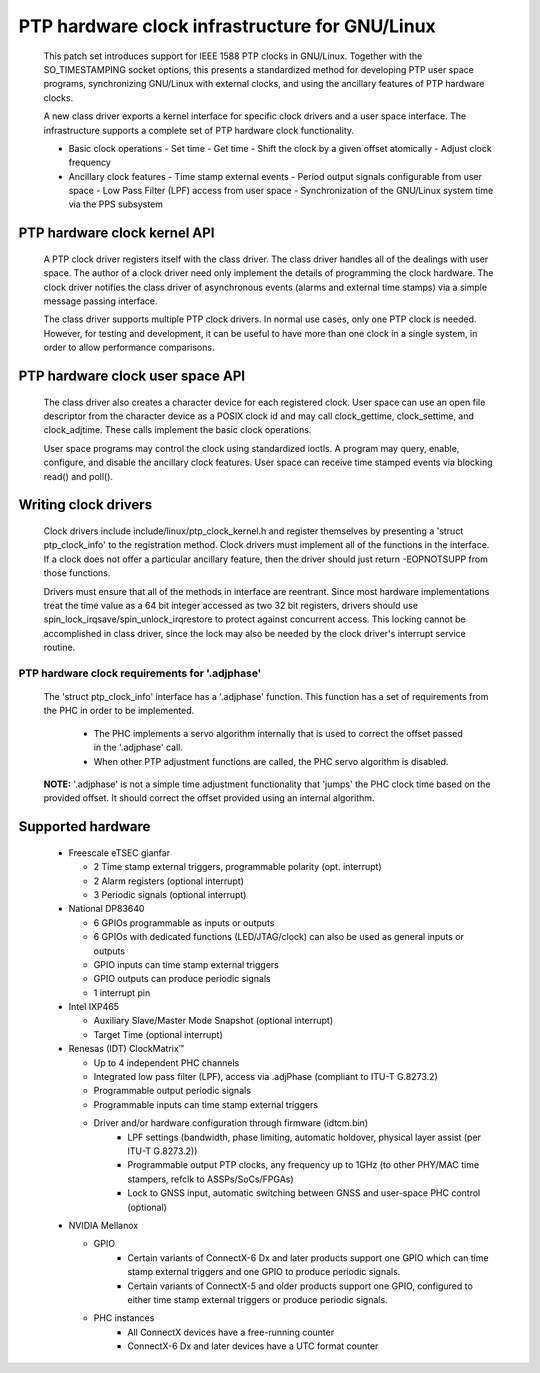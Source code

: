 .. SPDX-License-Identifier: GPL-2.0

===========================================
PTP hardware clock infrastructure for GNU/Linux
===========================================

  This patch set introduces support for IEEE 1588 PTP clocks in
  GNU/Linux. Together with the SO_TIMESTAMPING socket options, this
  presents a standardized method for developing PTP user space
  programs, synchronizing GNU/Linux with external clocks, and using the
  ancillary features of PTP hardware clocks.

  A new class driver exports a kernel interface for specific clock
  drivers and a user space interface. The infrastructure supports a
  complete set of PTP hardware clock functionality.

  + Basic clock operations
    - Set time
    - Get time
    - Shift the clock by a given offset atomically
    - Adjust clock frequency

  + Ancillary clock features
    - Time stamp external events
    - Period output signals configurable from user space
    - Low Pass Filter (LPF) access from user space
    - Synchronization of the GNU/Linux system time via the PPS subsystem

PTP hardware clock kernel API
=============================

   A PTP clock driver registers itself with the class driver. The
   class driver handles all of the dealings with user space. The
   author of a clock driver need only implement the details of
   programming the clock hardware. The clock driver notifies the class
   driver of asynchronous events (alarms and external time stamps) via
   a simple message passing interface.

   The class driver supports multiple PTP clock drivers. In normal use
   cases, only one PTP clock is needed. However, for testing and
   development, it can be useful to have more than one clock in a
   single system, in order to allow performance comparisons.

PTP hardware clock user space API
=================================

   The class driver also creates a character device for each
   registered clock. User space can use an open file descriptor from
   the character device as a POSIX clock id and may call
   clock_gettime, clock_settime, and clock_adjtime.  These calls
   implement the basic clock operations.

   User space programs may control the clock using standardized
   ioctls. A program may query, enable, configure, and disable the
   ancillary clock features. User space can receive time stamped
   events via blocking read() and poll().

Writing clock drivers
=====================

   Clock drivers include include/linux/ptp_clock_kernel.h and register
   themselves by presenting a 'struct ptp_clock_info' to the
   registration method. Clock drivers must implement all of the
   functions in the interface. If a clock does not offer a particular
   ancillary feature, then the driver should just return -EOPNOTSUPP
   from those functions.

   Drivers must ensure that all of the methods in interface are
   reentrant. Since most hardware implementations treat the time value
   as a 64 bit integer accessed as two 32 bit registers, drivers
   should use spin_lock_irqsave/spin_unlock_irqrestore to protect
   against concurrent access. This locking cannot be accomplished in
   class driver, since the lock may also be needed by the clock
   driver's interrupt service routine.

PTP hardware clock requirements for '.adjphase'
-----------------------------------------------

   The 'struct ptp_clock_info' interface has a '.adjphase' function.
   This function has a set of requirements from the PHC in order to be
   implemented.

     * The PHC implements a servo algorithm internally that is used to
       correct the offset passed in the '.adjphase' call.
     * When other PTP adjustment functions are called, the PHC servo
       algorithm is disabled.

   **NOTE:** '.adjphase' is not a simple time adjustment functionality
   that 'jumps' the PHC clock time based on the provided offset. It
   should correct the offset provided using an internal algorithm.

Supported hardware
==================

   * Freescale eTSEC gianfar

     - 2 Time stamp external triggers, programmable polarity (opt. interrupt)
     - 2 Alarm registers (optional interrupt)
     - 3 Periodic signals (optional interrupt)

   * National DP83640

     - 6 GPIOs programmable as inputs or outputs
     - 6 GPIOs with dedicated functions (LED/JTAG/clock) can also be
       used as general inputs or outputs
     - GPIO inputs can time stamp external triggers
     - GPIO outputs can produce periodic signals
     - 1 interrupt pin

   * Intel IXP465

     - Auxiliary Slave/Master Mode Snapshot (optional interrupt)
     - Target Time (optional interrupt)

   * Renesas (IDT) ClockMatrix™

     - Up to 4 independent PHC channels
     - Integrated low pass filter (LPF), access via .adjPhase (compliant to ITU-T G.8273.2)
     - Programmable output periodic signals
     - Programmable inputs can time stamp external triggers
     - Driver and/or hardware configuration through firmware (idtcm.bin)
          - LPF settings (bandwidth, phase limiting, automatic holdover, physical layer assist (per ITU-T G.8273.2))
          - Programmable output PTP clocks, any frequency up to 1GHz (to other PHY/MAC time stampers, refclk to ASSPs/SoCs/FPGAs)
          - Lock to GNSS input, automatic switching between GNSS and user-space PHC control (optional)

   * NVIDIA Mellanox

     - GPIO
          - Certain variants of ConnectX-6 Dx and later products support one
            GPIO which can time stamp external triggers and one GPIO to produce
            periodic signals.
          - Certain variants of ConnectX-5 and older products support one GPIO,
            configured to either time stamp external triggers or produce
            periodic signals.
     - PHC instances
          - All ConnectX devices have a free-running counter
          - ConnectX-6 Dx and later devices have a UTC format counter
